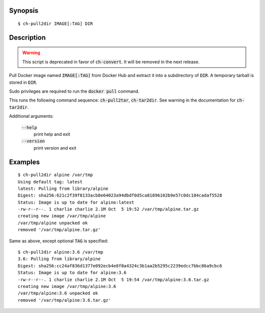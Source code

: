 Synopsis
========

::

  $ ch-pull2dir IMAGE[:TAG] DIR

Description
===========

.. warning:: This script is deprecated in favor of :code:`ch-convert`. It will
             be removed in the next release.

Pull Docker image named :code:`IMAGE[:TAG]` from Docker Hub and extract it
into a subdirectory of :code:`DIR`. A temporary tarball is stored in
:code:`DIR`.

Sudo privileges are required to run the :code:`docker pull` command.

This runs the following command sequence: :code:`ch-pull2tar`,
:code:`ch-tar2dir`. See warning in the documentation for :code:`ch-tar2dir`.

Additional arguments:

  :code:`--help`
    print help and exit

  :code:`--version`
    print version and exit

Examples
========

::

  $ ch-pull2dir alpine /var/tmp
  Using default tag: latest
  latest: Pulling from library/alpine
  Digest: sha256:621c2f39f8133acb8e64023a94dbdf0d5ca81896102b9e57c0dc184cadaf5528
  Status: Image is up to date for alpine:latest
  -rw-r--r--. 1 charlie charlie 2.1M Oct  5 19:52 /var/tmp/alpine.tar.gz
  creating new image /var/tmp/alpine
  /var/tmp/alpine unpacked ok
  removed '/var/tmp/alpine.tar.gz'

Same as above, except optional :code:`TAG` is specified:

::

  $ ch-pull2dir alpine:3.6 /var/tmp
  3.6: Pulling from library/alpine
  Digest: sha256:cc24af836d1377e092ecb4e8f0a4324c3b1aa2b5295c2239edcc7bbc86a9cbc6
  Status: Image is up to date for alpine:3.6
  -rw-r--r--. 1 charlie charlie 2.1M Oct  5 19:54 /var/tmp/alpine:3.6.tar.gz
  creating new image /var/tmp/alpine:3.6
  /var/tmp/alpine:3.6 unpacked ok
  removed '/var/tmp/alpine:3.6.tar.gz'
